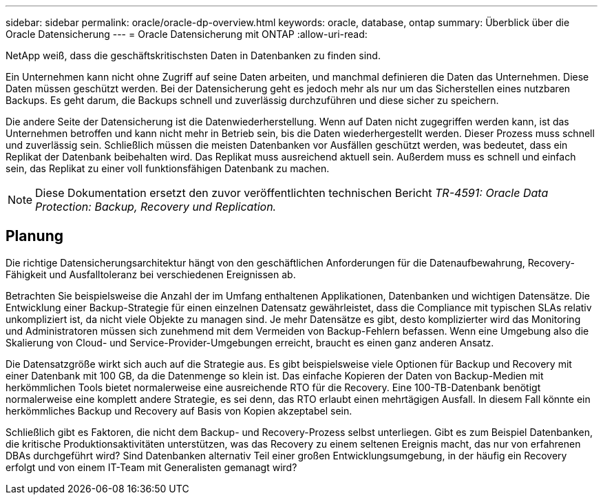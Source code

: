 ---
sidebar: sidebar 
permalink: oracle/oracle-dp-overview.html 
keywords: oracle, database, ontap 
summary: Überblick über die Oracle Datensicherung 
---
= Oracle Datensicherung mit ONTAP
:allow-uri-read: 


[role="lead"]
NetApp weiß, dass die geschäftskritischsten Daten in Datenbanken zu finden sind.

Ein Unternehmen kann nicht ohne Zugriff auf seine Daten arbeiten, und manchmal definieren die Daten das Unternehmen. Diese Daten müssen geschützt werden. Bei der Datensicherung geht es jedoch mehr als nur um das Sicherstellen eines nutzbaren Backups. Es geht darum, die Backups schnell und zuverlässig durchzuführen und diese sicher zu speichern.

Die andere Seite der Datensicherung ist die Datenwiederherstellung. Wenn auf Daten nicht zugegriffen werden kann, ist das Unternehmen betroffen und kann nicht mehr in Betrieb sein, bis die Daten wiederhergestellt werden. Dieser Prozess muss schnell und zuverlässig sein. Schließlich müssen die meisten Datenbanken vor Ausfällen geschützt werden, was bedeutet, dass ein Replikat der Datenbank beibehalten wird. Das Replikat muss ausreichend aktuell sein. Außerdem muss es schnell und einfach sein, das Replikat zu einer voll funktionsfähigen Datenbank zu machen.


NOTE: Diese Dokumentation ersetzt den zuvor veröffentlichten technischen Bericht _TR-4591: Oracle Data Protection: Backup, Recovery und Replication._



== Planung

Die richtige Datensicherungsarchitektur hängt von den geschäftlichen Anforderungen für die Datenaufbewahrung, Recovery-Fähigkeit und Ausfalltoleranz bei verschiedenen Ereignissen ab.

Betrachten Sie beispielsweise die Anzahl der im Umfang enthaltenen Applikationen, Datenbanken und wichtigen Datensätze. Die Entwicklung einer Backup-Strategie für einen einzelnen Datensatz gewährleistet, dass die Compliance mit typischen SLAs relativ unkompliziert ist, da nicht viele Objekte zu managen sind. Je mehr Datensätze es gibt, desto komplizierter wird das Monitoring und Administratoren müssen sich zunehmend mit dem Vermeiden von Backup-Fehlern befassen. Wenn eine Umgebung also die Skalierung von Cloud- und Service-Provider-Umgebungen erreicht, braucht es einen ganz anderen Ansatz.

Die Datensatzgröße wirkt sich auch auf die Strategie aus. Es gibt beispielsweise viele Optionen für Backup und Recovery mit einer Datenbank mit 100 GB, da die Datenmenge so klein ist. Das einfache Kopieren der Daten von Backup-Medien mit herkömmlichen Tools bietet normalerweise eine ausreichende RTO für die Recovery. Eine 100-TB-Datenbank benötigt normalerweise eine komplett andere Strategie, es sei denn, das RTO erlaubt einen mehrtägigen Ausfall. In diesem Fall könnte ein herkömmliches Backup und Recovery auf Basis von Kopien akzeptabel sein.

Schließlich gibt es Faktoren, die nicht dem Backup- und Recovery-Prozess selbst unterliegen. Gibt es zum Beispiel Datenbanken, die kritische Produktionsaktivitäten unterstützen, was das Recovery zu einem seltenen Ereignis macht, das nur von erfahrenen DBAs durchgeführt wird? Sind Datenbanken alternativ Teil einer großen Entwicklungsumgebung, in der häufig ein Recovery erfolgt und von einem IT-Team mit Generalisten gemanagt wird?
